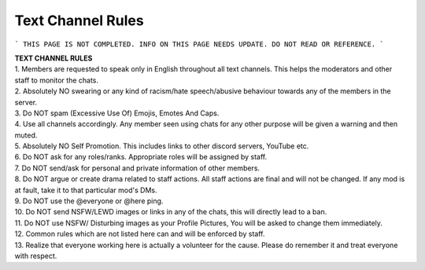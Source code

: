 Text Channel Rules
==================

```
THIS PAGE IS NOT COMPLETED. INFO ON THIS PAGE NEEDS UPDATE. DO NOT READ OR REFERENCE.
```

| **TEXT CHANNEL RULES**
| 1. Members are requested to speak only in English throughout all text channels. This helps the moderators and other staff to monitor the chats. 
| 2. Absolutely NO swearing or any kind of racism/hate speech/abusive behaviour towards any of the members in the server.
| 3. Do NOT spam (Excessive Use Of) Emojis, Emotes And Caps. 
| 4. Use all channels accordingly. Any member seen using chats for any other purpose will be given a warning and then muted. 
| 5. Absolutely NO Self Promotion. This includes links to other discord servers, YouTube etc. 
| 6. Do NOT ask for any roles/ranks. Appropriate roles will be assigned by staff. 
| 7. Do NOT send/ask for personal and private information of other members.
| 8. Do NOT argue or create drama related to staff actions. All staff actions are final and will not be changed. If any mod is at fault, take it to that particular mod's DMs.
| 9. Do NOT use the @everyone or @here ping.
| 10. Do NOT send NSFW/LEWD images or links in any of the chats, this will directly lead to a ban. 
| 11. Do NOT use NSFW/ Disturbing images as your Profile Pictures, You will be asked to change them immediately. 
| 12. Common rules which are not listed here can and will be enforced by staff. 
| 13. Realize that everyone working here is actually a volunteer for the cause. Please do remember it and treat everyone with respect.